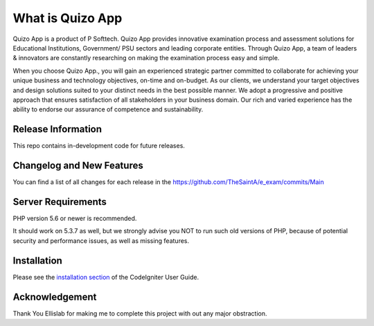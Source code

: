 ###################
What is Quizo App
################### 

Quizo App is a product of P Softtech. Quizo App provides innovative examination process and assessment solutions for Educational Institutions, Government/ PSU sectors and leading corporate entities. Through Quizo App, a team of leaders & innovators are constantly researching on making the examination process easy and simple.

When you choose Quizo App., you will gain an experienced strategic partner committed to collaborate for achieving your unique business and technology objectives, on-time and on-budget. As our clients, we understand your target objectives and design solutions suited to your distinct needs in the best possible manner. We adopt a progressive and positive approach that ensures satisfaction of all stakeholders in your business domain. Our rich and varied experience has the ability to endorse our assurance of competence and sustainability.

*******************
Release Information
*******************

This repo contains in-development code for future releases. 

**************************
Changelog and New Features
**************************

You can find a list of all changes for each release in the https://github.com/TheSaintA/e_exam/commits/Main

*******************
Server Requirements
*******************

PHP version 5.6 or newer is recommended.

It should work on 5.3.7 as well, but we strongly advise you NOT to run
such old versions of PHP, because of potential security and performance
issues, as well as missing features.

************
Installation
************

Please see the `installation section <https://codeigniter.com/userguide3/installation/index.html>`_
of the CodeIgniter User Guide.


***************
Acknowledgement
***************

Thank You Ellislab for making me to complete this project with out any major obstraction.